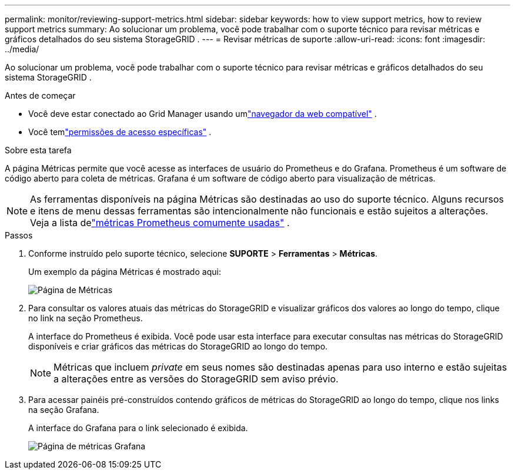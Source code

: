 ---
permalink: monitor/reviewing-support-metrics.html 
sidebar: sidebar 
keywords: how to view support metrics, how to review support metrics 
summary: Ao solucionar um problema, você pode trabalhar com o suporte técnico para revisar métricas e gráficos detalhados do seu sistema StorageGRID . 
---
= Revisar métricas de suporte
:allow-uri-read: 
:icons: font
:imagesdir: ../media/


[role="lead"]
Ao solucionar um problema, você pode trabalhar com o suporte técnico para revisar métricas e gráficos detalhados do seu sistema StorageGRID .

.Antes de começar
* Você deve estar conectado ao Grid Manager usando umlink:../admin/web-browser-requirements.html["navegador da web compatível"] .
* Você temlink:../admin/admin-group-permissions.html["permissões de acesso específicas"] .


.Sobre esta tarefa
A página Métricas permite que você acesse as interfaces de usuário do Prometheus e do Grafana.  Prometheus é um software de código aberto para coleta de métricas.  Grafana é um software de código aberto para visualização de métricas.


NOTE: As ferramentas disponíveis na página Métricas são destinadas ao uso do suporte técnico.  Alguns recursos e itens de menu dessas ferramentas são intencionalmente não funcionais e estão sujeitos a alterações.  Veja a lista delink:commonly-used-prometheus-metrics.html["métricas Prometheus comumente usadas"] .

.Passos
. Conforme instruído pelo suporte técnico, selecione *SUPORTE* > *Ferramentas* > *Métricas*.
+
Um exemplo da página Métricas é mostrado aqui:

+
image::../media/metrics_page.png[Página de Métricas]

. Para consultar os valores atuais das métricas do StorageGRID e visualizar gráficos dos valores ao longo do tempo, clique no link na seção Prometheus.
+
A interface do Prometheus é exibida.  Você pode usar esta interface para executar consultas nas métricas do StorageGRID disponíveis e criar gráficos das métricas do StorageGRID ao longo do tempo.

+

NOTE: Métricas que incluem _private_ em seus nomes são destinadas apenas para uso interno e estão sujeitas a alterações entre as versões do StorageGRID sem aviso prévio.

. Para acessar painéis pré-construídos contendo gráficos de métricas do StorageGRID ao longo do tempo, clique nos links na seção Grafana.
+
A interface do Grafana para o link selecionado é exibida.

+
image::../media/metrics_page_grafana.png[Página de métricas Grafana]


